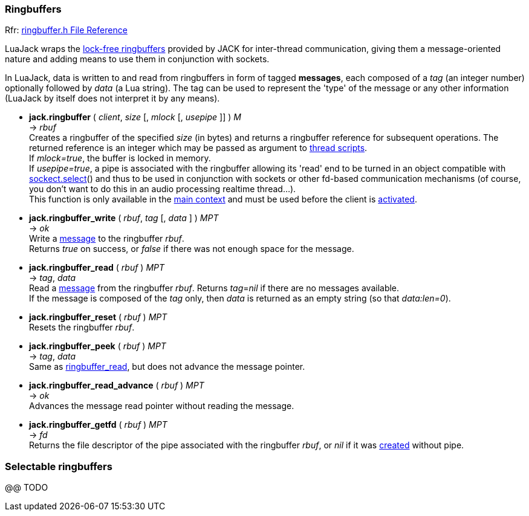 
=== Ringbuffers

[small]#Rfr: link:++http://jackaudio.org/api/ringbuffer_8h.html++[ringbuffer.h File Reference]#

LuaJack wraps the 
http://jackaudio.org/api/ringbuffer_8h.html[lock-free ringbuffers]
provided by JACK for inter-thread communication, giving them a message-oriented
nature and adding means to use them in conjunction with sockets.

[[ringbuffersmessage]]
In LuaJack, data is written to and read from ringbuffers in form of tagged
*messages*, each composed of a _tag_ (an integer number) optionally followed
by _data_ (a Lua string). The tag can be used to represent the 'type' of the
message or any other information (LuaJack by itself does not interpret it by any means).


[[jack.ringbuffer]]
* *jack.ringbuffer* ( _client_, _size_ [, _mlock_ [, _usepipe_ ]] ) _M_ +
-> _rbuf_ +
[small]#Creates a ringbuffer of the specified _size_ (in bytes) and returns a
ringbuffer reference for subsequent operations. The returned reference
is an integer which may be passed as argument to <<jack.thread, thread scripts>>. +
If _mlock=true_, the buffer is locked in memory. +
If _usepipe=true_, a pipe is associated with the ringbuffer allowing its 'read' end to be
turned in an object compatible with 
https://github.com/diegonehab/luasocket[sockect.select]()
and thus to be used in conjunction with sockets or other fd-based
communication mechanisms (of course, you don't want to do this in an
audio processing realtime thread...). +
This function is only available in the <<luajack.contexts, main context>> and must be
used before the client is <<jack.activate, activated>>.#


[[jack.ringbuffer_write]]
* *jack.ringbuffer_write* ( _rbuf_, _tag_ [, _data_ ] ) _MPT_ +
-> _ok_ +
[small]#Write a <<ringbuffersmessage, message>> to the ringbuffer _rbuf_. +
Returns _true_ on success, or _false_ if there was not enough space for the message.#


[[jack.ringbuffer_read]]
* *jack.ringbuffer_read* ( _rbuf_ ) _MPT_ +
-> _tag_, _data_ +
[small]#Read a <<ringbuffersmessage, message>> from the ringbuffer _rbuf_.
Returns _tag_=_nil_ if there are no messages available. +
If the message is composed of the _tag_ only, then _data_ is returned as an
empty string (so that _data:len=0_).#


[[jack.ringbuffer_reset]]
* *jack.ringbuffer_reset* ( _rbuf_ ) _MPT_ +
[small]#Resets the ringbuffer _rbuf_.#


[[jack.ringbuffer_peek]]
* *jack.ringbuffer_peek* ( _rbuf_ ) _MPT_ +
-> _tag_, _data_ +
[small]#Same as <<jack.ringbuffer_read, ringbuffer_read>>, but does not advance the message pointer.#

[[jack.ringbuffer_read_advance]]
* *jack.ringbuffer_read_advance* ( _rbuf_ ) _MPT_ +
-> _ok_ +
[small]#Advances the message read pointer without reading the message.#

[[jack.ringbuffer_getfd]]
* *jack.ringbuffer_getfd* ( _rbuf_ ) _MPT_ +
-> _fd_ +
[small]#Returns the file descriptor of the pipe associated with the ringbuffer _rbuf_,
or _nil_ if it was <<jack.ringbuffer, created>> without pipe.#

////
- RINGBUFFER_HDRLEN header length in bytes @@


[[jack.]]
* *jack.* ( ) +
-> __ +
 +

////

=== Selectable ringbuffers

//^luajack/selectable.lua
@@ TODO

